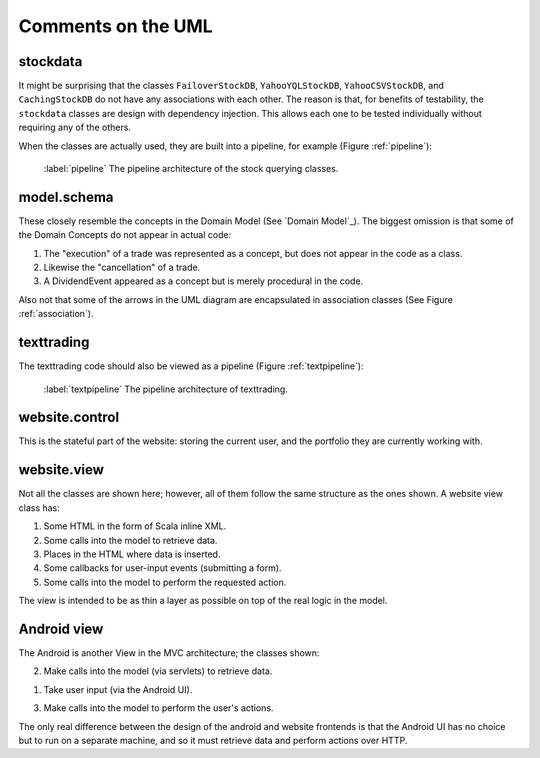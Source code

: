 
Comments on the UML
===================

stockdata
---------

It might be surprising that the classes ``FailoverStockDB``,
``YahooYQLStockDB``, ``YahooCSVStockDB``, and ``CachingStockDB`` do not have
any associations with each other. The reason is that, for benefits of
testability, the ``stockdata`` classes are design with dependency injection.
This allows each one to be tested individually without requiring any of the
others.

When the classes are actually used, they are built into a pipeline, for
example (Figure :ref:`pipeline`):

.. figure:: figures/pipeline
    :width: 90%
    
    :label:`pipeline` The pipeline architecture of the stock querying classes.


model.schema
------------

These closely resemble the concepts in the Domain Model (See `Domain Model`_).
The biggest omission is that some of the Domain Concepts do not appear in actual
code:

1. The "execution" of a trade was represented as a concept, but does not appear
   in the code as a class.
   
2. Likewise the "cancellation" of a trade.
   
3. A DividendEvent appeared as a concept but is merely procedural in the code.
   
Also not that some of the arrows in the UML diagram are encapsulated in
association classes (See Figure :ref:`association`).

texttrading
-----------

The texttrading code should also be viewed as a pipeline (Figure :ref:`textpipeline`):

.. figure:: figures/textpipeline
    :width: 90%
    
    :label:`textpipeline` The pipeline architecture of texttrading.

website.control
---------------

This is the stateful part of the website: storing the current user, and the
portfolio they are currently working with.

website.view
------------

Not all the classes are shown here; however, all of them follow the same
structure as the ones shown. A website view class has:

1. Some HTML in the form of Scala inline XML.
   
2. Some calls into the model to retrieve data.
   
3. Places in the HTML where data is inserted.
   
4. Some callbacks for user-input events (submitting a form).
   
5. Some calls into the model to perform the requested action.

The view is intended to be as thin a layer as possible on top of the real
logic in the model.

Android view
------------

The Android is another View in the MVC architecture; the classes shown:

2. Make calls into the model (via servlets) to retrieve data.
   
1. Take user input (via the Android UI).
   
3. Make calls into the model to perform the user's actions.

The only real difference between the design of the android and website
frontends is that the Android UI has no choice but to run on a separate
machine, and so it must retrieve data and perform actions over HTTP.

